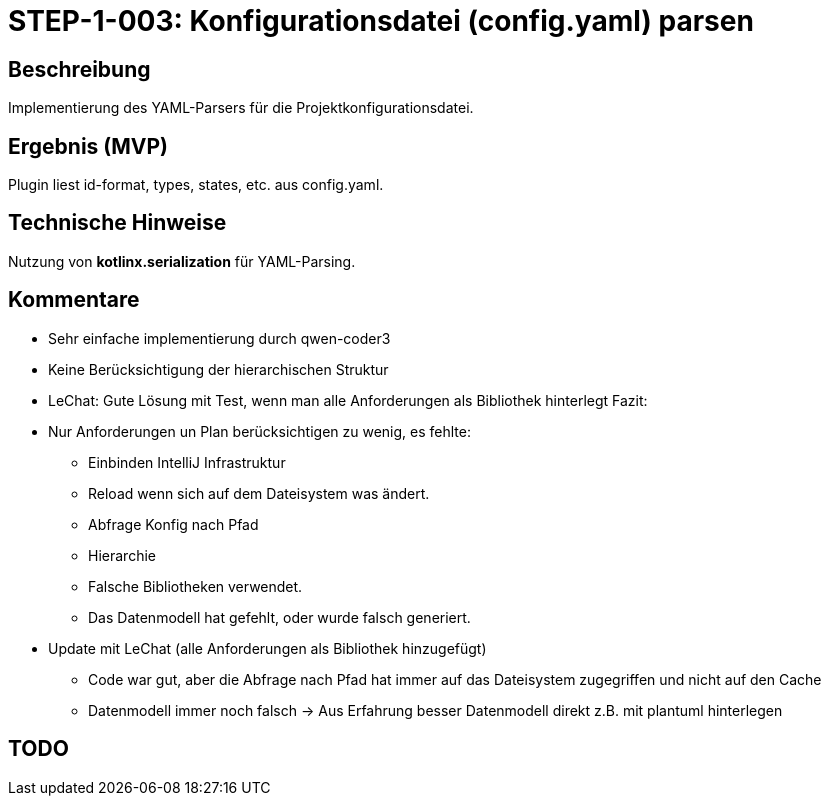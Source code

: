 = STEP-1-003: Konfigurationsdatei (config.yaml) parsen
:type: Configuration
:status: In implementation
:version: 1.0
:priority: Hoch
:responsible: Core Team
:created: 2025-09-14
:labels: configuration, yaml, parsing
:references: <<depends:STEP-1-002>>, <<enables:STEP-1-004>>, <<implements:REQ-CFG-001>>, <<implements:REQ-CFG-003>>

== Beschreibung

Implementierung des YAML-Parsers für die Projektkonfigurationsdatei.

== Ergebnis (MVP)

Plugin liest id-format, types, states, etc. aus config.yaml.

== Technische Hinweise

Nutzung von **kotlinx.serialization** für YAML-Parsing.

== Kommentare

* Sehr einfache implementierung durch qwen-coder3
* Keine Berücksichtigung der hierarchischen Struktur
* LeChat: Gute Lösung mit Test, wenn man alle Anforderungen als Bibliothek hinterlegt Fazit:
* Nur Anforderungen un Plan berücksichtigen zu wenig, es fehlte:
** Einbinden IntelliJ Infrastruktur
** Reload wenn sich auf dem Dateisystem was ändert.
** Abfrage Konfig nach Pfad
** Hierarchie
** Falsche Bibliotheken verwendet.
** Das Datenmodell hat gefehlt, oder wurde falsch generiert.
* Update mit LeChat (alle Anforderungen als Bibliothek hinzugefügt)
** Code war gut, aber die Abfrage nach Pfad hat immer auf das Dateisystem zugegriffen und nicht auf den Cache
** Datenmodell immer noch falsch -> Aus Erfahrung besser Datenmodell direkt z.B. mit plantuml hinterlegen

== TODO